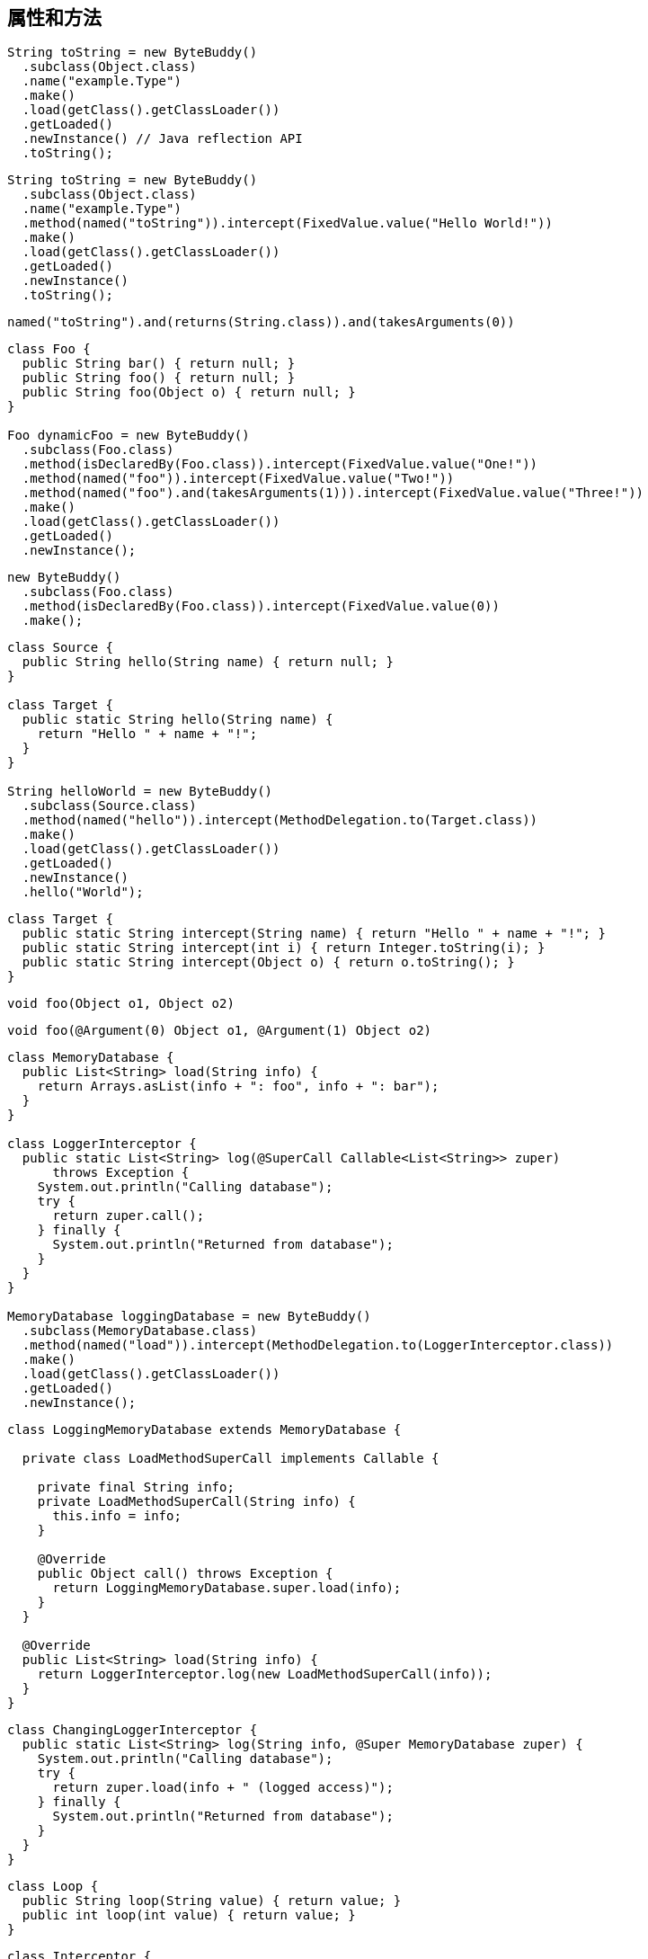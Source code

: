 [[fields-and-methods]]
== 属性和方法

[source,{java_source_attr}]
----
String toString = new ByteBuddy()
  .subclass(Object.class)
  .name("example.Type")
  .make()
  .load(getClass().getClassLoader())
  .getLoaded()
  .newInstance() // Java reflection API
  .toString();
----

[source,{java_source_attr}]
----
String toString = new ByteBuddy()
  .subclass(Object.class)
  .name("example.Type")
  .method(named("toString")).intercept(FixedValue.value("Hello World!"))
  .make()
  .load(getClass().getClassLoader())
  .getLoaded()
  .newInstance()
  .toString();
----

[source,{java_source_attr}]
----
named("toString").and(returns(String.class)).and(takesArguments(0))
----

[source,{java_source_attr}]
----
class Foo {
  public String bar() { return null; }
  public String foo() { return null; }
  public String foo(Object o) { return null; }
}

Foo dynamicFoo = new ByteBuddy()
  .subclass(Foo.class)
  .method(isDeclaredBy(Foo.class)).intercept(FixedValue.value("One!"))
  .method(named("foo")).intercept(FixedValue.value("Two!"))
  .method(named("foo").and(takesArguments(1))).intercept(FixedValue.value("Three!"))
  .make()
  .load(getClass().getClassLoader())
  .getLoaded()
  .newInstance();
----

[source,{java_source_attr}]
----
new ByteBuddy()
  .subclass(Foo.class)
  .method(isDeclaredBy(Foo.class)).intercept(FixedValue.value(0))
  .make();
----
[source,{java_source_attr}]
----
class Source {
  public String hello(String name) { return null; }
}

class Target {
  public static String hello(String name) {
    return "Hello " + name + "!";
  }
}

String helloWorld = new ByteBuddy()
  .subclass(Source.class)
  .method(named("hello")).intercept(MethodDelegation.to(Target.class))
  .make()
  .load(getClass().getClassLoader())
  .getLoaded()
  .newInstance()
  .hello("World");
----

[source,{java_source_attr}]
----
class Target {
  public static String intercept(String name) { return "Hello " + name + "!"; }
  public static String intercept(int i) { return Integer.toString(i); }
  public static String intercept(Object o) { return o.toString(); }
}
----

[source,{java_source_attr}]
----
void foo(Object o1, Object o2)
----

[source,{java_source_attr}]
----
void foo(@Argument(0) Object o1, @Argument(1) Object o2)
----

[source,{java_source_attr}]
----
class MemoryDatabase {
  public List<String> load(String info) {
    return Arrays.asList(info + ": foo", info + ": bar");
  }
}

class LoggerInterceptor {
  public static List<String> log(@SuperCall Callable<List<String>> zuper)
      throws Exception {
    System.out.println("Calling database");
    try {
      return zuper.call();
    } finally {
      System.out.println("Returned from database");
    }
  }
}

MemoryDatabase loggingDatabase = new ByteBuddy()
  .subclass(MemoryDatabase.class)
  .method(named("load")).intercept(MethodDelegation.to(LoggerInterceptor.class))
  .make()
  .load(getClass().getClassLoader())
  .getLoaded()
  .newInstance();
----

[source,{java_source_attr}]
----
class LoggingMemoryDatabase extends MemoryDatabase {

  private class LoadMethodSuperCall implements Callable {

    private final String info;
    private LoadMethodSuperCall(String info) {
      this.info = info;
    }

    @Override
    public Object call() throws Exception {
      return LoggingMemoryDatabase.super.load(info);
    }
  }

  @Override
  public List<String> load(String info) {
    return LoggerInterceptor.log(new LoadMethodSuperCall(info));
  }
}
----

[source,{java_source_attr}]
----
class ChangingLoggerInterceptor {
  public static List<String> log(String info, @Super MemoryDatabase zuper) {
    System.out.println("Calling database");
    try {
      return zuper.load(info + " (logged access)");
    } finally {
      System.out.println("Returned from database");
    }
  }
}
----

[source,{java_source_attr}]
----
class Loop {
  public String loop(String value) { return value; }
  public int loop(int value) { return value; }
}
----

[source,{java_source_attr}]
----
class Interceptor {
  @RuntimeType
  public static Object intercept(@RuntimeType Object value) {
    System.out.println("Invoked method with: " + value);
    return value;
  }
}
----

[source,{java_source_attr}]
----
interface Forwarder<T, S> {
  T to(S target);
}
----

[source,{java_source_attr}]
----
class ForwardingLoggerInterceptor {

  private final MemoryDatabase memoryDatabase; // constructor omitted

  public List<String> log(@Pipe Forwarder<List<String>, MemoryDatabase> pipe) {
    System.out.println("Calling database");
    try {
      return pipe.to(memoryDatabase);
    } finally {
      System.out.println("Returned from database");
    }
  }
}

MemoryDatabase loggingDatabase = new ByteBuddy()
  .subclass(MemoryDatabase.class)
  .method(named("load")).intercept(MethodDelegation.withDefaultConfiguration()
    .withBinders(Pipe.Binder.install(Forwarder.class)))
    .to(new ForwardingLoggerInterceptor(new MemoryDatabase()))
  .make()
  .load(getClass().getClassLoader())
  .getLoaded()
  .newInstance();
----

[source,{java_source_attr}]
----
new ByteBuddy()
  .subclass(Object.class)
  .make()
----

[source,{java_source_attr}]
----
new ByteBuddy()
  .subclass(Object.class, ConstructorStrategy.Default.IMITATE_SUPER_TYPE)
  .make()
----

[source,{java_source_attr}]
----
interface First {
  default String qux() { return "FOO"; }
}

interface Second {
  default String qux() { return "BAR"; }
}
----

[source,{java_source_attr}]
----
new ByteBuddy(ClassFileVersion.JAVA_V8)
  .subclass(Object.class)
  .implement(First.class)
  .implement(Second.class)
  .method(named("qux")).intercept(DefaultMethodCall.prioritize(First.class))
  .make()
----

[source,{java_source_attr}]
----
public class SampleClass {
  public SampleClass(int unusedValue) {
    super();
  }
}
----

[source,{java_source_attr}]
----
new ByteBuddy()
  .subclass(Object.class, ConstructorStrategy.Default.NO_CONSTRUCTORS)
  .defineConstructor(Arrays.<Class<?>>asList(int.class), Visibility.PUBLIC)
  .intercept(MethodCall.invoke(Object.class.getDeclaredConstructor()))
  .make()
----

[source,{java_source_attr}]
----
class UserType {
  public String doSomething() { return null; }
}

interface Interceptor {
  String doSomethingElse();
}

interface InterceptionAccessor {
  Interceptor getInterceptor();
  void setInterceptor(Interceptor interceptor);
}

interface InstanceCreator {
  Object makeInstance();
}
----

[source,{java_source_attr}]
----
Class<? extends UserType> dynamicUserType = new ByteBuddy()
  .subclass(UserType.class)
    .method(not(isDeclaredBy(Object.class)))
    .intercept(MethodDelegation.toField("interceptor"))
  .defineField("interceptor", Interceptor.class, Visibility.PRIVATE)
  .implement(InterceptionAccessor.class).intercept(FieldAccessor.ofBeanProperty())
  .make()
  .load(getClass().getClassLoader())
  .getLoaded();
----

[source,{java_source_attr}]
----
InstanceCreator factory = new ByteBuddy()
  .subclass(InstanceCreator.class)
    .method(not(isDeclaredBy(Object.class)))
    .intercept(MethodDelegation.construct(dynamicUserType))
  .make()
  .load(dynamicUserType.getClassLoader())
  .getLoaded().newInstance();
----

[source,{java_source_attr}]
----
class HelloWorldInterceptor implements Interceptor {
  @Override
  public String doSomethingElse() {
    return "Hello World!";
  }
}

UserType userType = (UserType) factory.makeInstance();
((InterceptionAccessor) userType).setInterceptor(new HelloWorldInterceptor());
----
